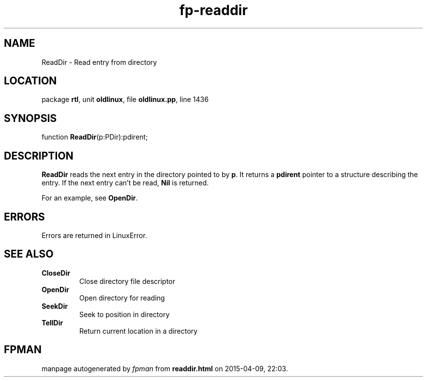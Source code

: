 .\" file autogenerated by fpman
.TH "fp-readdir" 3 "2014-03-14" "fpman" "Free Pascal Programmer's Manual"
.SH NAME
ReadDir - Read entry from directory
.SH LOCATION
package \fBrtl\fR, unit \fBoldlinux\fR, file \fBoldlinux.pp\fR, line 1436
.SH SYNOPSIS
function \fBReadDir\fR(p:PDir):pdirent;
.SH DESCRIPTION
\fBReadDir\fR reads the next entry in the directory pointed to by \fBp\fR. It returns a \fBpdirent\fR pointer to a structure describing the entry. If the next entry can't be read, \fBNil\fR is returned.

For an example, see \fBOpenDir\fR.


.SH ERRORS
Errors are returned in LinuxError.


.SH SEE ALSO
.TP
.B CloseDir
Close directory file descriptor
.TP
.B OpenDir
Open directory for reading
.TP
.B SeekDir
Seek to position in directory
.TP
.B TellDir
Return current location in a directory

.SH FPMAN
manpage autogenerated by \fIfpman\fR from \fBreaddir.html\fR on 2015-04-09, 22:03.

